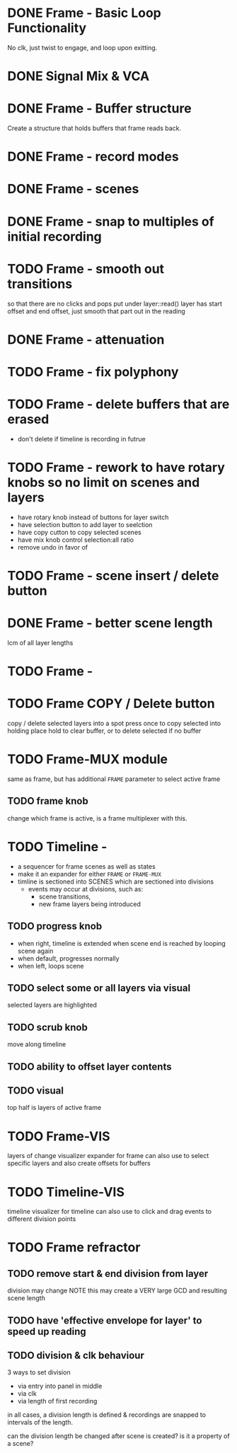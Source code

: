 
* DONE Frame - Basic Loop Functionality
CLOSED: [2020-11-02 Mon 22:18]
No clk, just twist to engage, and loop upon exitting. 
* DONE Signal Mix & VCA
CLOSED: [2020-11-02 Mon 22:18]
* DONE Frame - Buffer structure
CLOSED: [2020-11-02 Mon 22:18]
Create a structure that holds buffers that frame reads back.
* DONE Frame - record modes
CLOSED: [2020-11-03 Tue 16:42]
* DONE Frame - scenes
CLOSED: [2020-11-02 Mon 22:18]
* DONE Frame - snap to multiples of initial recording
CLOSED: [2020-11-03 Tue 18:56]
* TODO Frame - smooth out transitions
so that there are no clicks and pops
put under layer::read()
layer has start offset and end offset, just smooth that part out in the reading 
* DONE Frame - attenuation
CLOSED: [2020-11-04 Wed 16:00]
* TODO Frame - fix polyphony
* TODO Frame - delete buffers that are erased
- don't delete if timeline is recording in futrue
* TODO Frame - rework to have rotary knobs so no limit on scenes and layers
- have rotary knob instead of buttons for layer switch
- have selection button to add layer to seelction
- have copy cutton to copy selected scenes
- have mix knob control selection:all ratio
- remove undo in favor of 
* TODO Frame - scene insert / delete button
* DONE Frame -  better scene length
CLOSED: [2020-11-04 Wed 19:16]
lcm of all layer lengths 
* TODO Frame - 
* TODO Frame COPY / Delete button 
copy / delete selected layers into a spot
press once to copy selected into holding place
hold to clear buffer, or to delete selected if no buffer 

* TODO Frame-MUX module
same as frame, but has additional ~FRAME~ parameter to select active frame
** TODO frame knob
change which frame is active, is a frame multiplexer with this.
* TODO Timeline -
#+ATTR_ORG: :width 500
[[./img/todo_2020_11_04__20:41:37.png]]

- a sequencer for frame scenes as well as states
- make it an expander for either ~FRAME~ or ~FRAME-MUX~
- timline is sectioned into SCENES which are sectioned into divisions
  - events may occur at divisions, such as:
    - scene transitions,
    - new frame layers being introduced
    
** TODO progress knob
- when right, timeline is extended when scene end is reached by looping scene again
- when default, progresses normally
- when left, loops scene

** TODO select some or all layers via visual
selected layers are highlighted
** TODO scrub knob
move along timeline
** TODO ability to offset layer contents
** TODO visual
top half is layers of active frame
* TODO Frame-VIS 
layers of change visualizer expander for frame
can also use to select specific layers
and also create offsets for buffers
* TODO Timeline-VIS
timeline visualizer for timeline
can also use to click and drag events to different division points
* TODO Frame refractor
** TODO remove start & end division from layer
division may change
NOTE this may create a VERY large GCD and resulting scene length
** TODO have 'effective envelope for layer' to speed up reading
** TODO division & clk behaviour
3 ways to set division
- via entry into panel in middle
- via clk
- via length of first recording

in all cases, a division length is defined
& recordings are snapped to intervals of the length.

can the division length be changed after scene is created?
is it a property of a scene?






